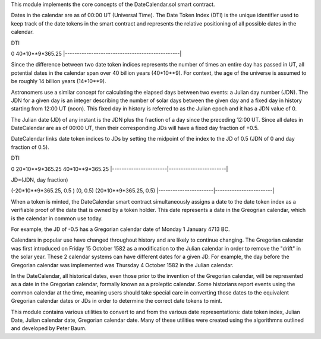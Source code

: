 This module implements the core concepts of the
DateCalendar.sol smart contract.

Dates in the calendar are as of 00:00 UT (Universal Time).
The Date Token Index (DTI) is the unique identifier used to keep 
track of the date tokens in the smart contract and 
represents the relative positioning of all possible dates 
in the calendar.

DTI

0                                                40*10**9*365.25
|------------------------------------------------|

Since the difference between two date token indices
represents the number of times an entire day has passed
in UT, all potential dates in the calendar span over
40 billion years (40*10**9). For context, the
age of the universe is assumed to be roughly
14 billion years (14*10**9).

Astronomers use a similar concept for calculating
the elapsed days between two events: a Julian day number (JDN).
The JDN for a given day is an integer describing the number of solar days
between the given day and a fixed day in history starting
from 12:00 UT (noon). This fixed day in history is referred to
as the Julian epoch and it has a JDN value of 0.

The Julian date (JD) of any instant is the JDN plus
the fraction of a day since the preceding 12:00 UT.
Since all dates in DateCalendar are as of 00:00 UT,
then their corresponding JDs will have a fixed
day fraction of +0.5.

DateCalendar links date token indices to JDs
by setting the midpoint of the index to the
JD of 0.5 (JDN of 0 and day fraction of 0.5).

DTI 

0                       20*10**9*365.25          40*10**9*365.25
|-----------------------|------------------------|

JD=(JDN, day fraction)

(-20*10**9*365.25, 0.5 ) (0, 0.5)                (20*10**9*365.25, 0.5)
|-----------------------|------------------------|

When a token is minted, the DateCalendar
smart contract simultaneously assigns
a date to the date token index
as a verifiable proof of the date that is owned by
a token holder. This date represents a date 
in the Greogrian calendar, which is the calendar
in common use today. 

For example, the JD of -0.5 has a Gregorian
calendar date of Monday 1 January 4713 BC.

Calendars in popular use have changed throughout 
history and are likely to continue changing.
The Gregorian calendar was first introduced
on Friday 15 October 1582 as a modification to
the Julian calendar in order to remove the "drift"
in the solar year. These 2 calendar systems can have
different dates for a given JD. For example,
the day before the Gregorian calendar was implemented
was Thursday 4 October 1582 in the Julian calendar.

In the DateCalendar, all historical dates,
even those prior to the invention of the Gregorian 
calendar, will be represented as a date in the
Gregorian calendar, formally known as a proleptic
calendar. Some historians report events using the
common calendar at the time, meaning users should
take special care in converting those dates to the
equivalent Gregorian calendar dates or JDs in
order to determine the correct date tokens to mint.

This module contains various utilities
to convert to and from the various date
representations: date token index, Julian Date, 
Julian calendar date, Gregorian calendar date.
Many of these utilities were created using the
algorithmns outlined and developed by Peter Baum.